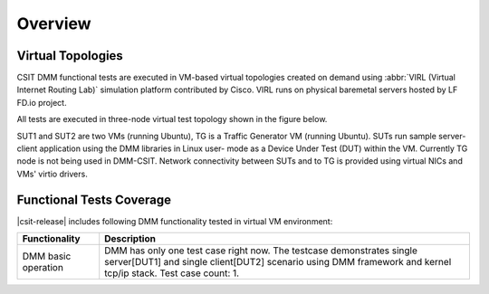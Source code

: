 Overview
========

Virtual Topologies
------------------

CSIT DMM functional tests are executed in VM-based virtual topologies
created on demand using :abbr:`VIRL (Virtual Internet Routing Lab)`
simulation platform contributed by Cisco. VIRL runs on physical
baremetal servers hosted by LF FD.io project.

All tests are executed in three-node virtual test topology shown in the
figure below.

.. only:: latex

    .. raw:: latex

        \begin{figure}[H]
            \centering
                \graphicspath{{../_tmp/src/vpp_functional_tests/}}
                \includegraphics[width=0.90\textwidth]{virtual-3n-nic2nic}
                \label{fig:virtual-3n-nic2nic}
        \end{figure}

.. only:: html

    .. figure:: ../vpp_functional_tests/virtual-3n-nic2nic.svg
        :alt: virtual-3n-nic2nic
        :align: center

SUT1 and SUT2 are two VMs (running Ubuntu), TG is a Traffic Generator VM
(running Ubuntu). SUTs run
sample server-client application using the DMM libraries in Linux user-
mode as a Device Under Test (DUT) within the VM. Currently TG node is
not being used in DMM-CSIT. Network connectivity between SUTs and to TG
is provided using virtual NICs and VMs' virtio drivers.

Functional Tests Coverage
-------------------------

|csit-release| includes following DMM functionality tested in virtual VM
environment:

+-----------------------+----------------------------------------------+
| Functionality         |  Description                                 |
+=======================+==============================================+
| DMM basic operation   | DMM has only one test case right now. The    |
|                       | testcase demonstrates single server[DUT1]    |
|                       | and single client[DUT2] scenario using DMM   |
|                       | framework and kernel tcp/ip stack.           |
|                       | Test case count: 1.                          |
+-----------------------+----------------------------------------------+
